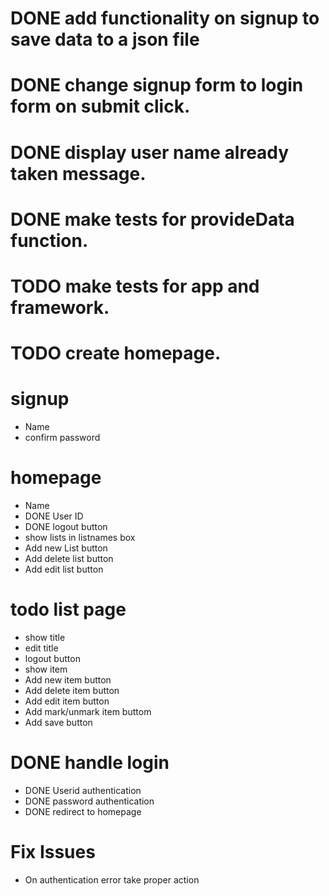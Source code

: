* DONE add functionality on signup to save data to a json file
* DONE change signup form to login form on submit click.
* DONE display user name already taken message.
* DONE make tests for provideData function.
* TODO make tests for app and framework.
* TODO create homepage.


* signup
  * Name
  * confirm password

* homepage
  * Name
  * DONE User ID
  * DONE logout button
  * show lists in listnames box
  * Add new List button
  * Add delete list button
  * Add edit list button

* todo list page
  * show title
  * edit title
  * logout button
  * show item
  * Add new item button
  * Add delete item button
  * Add edit item button
  * Add mark/unmark item buttom
  * Add save button

* DONE handle login
  * DONE Userid authentication
  * DONE password authentication
  * DONE redirect to homepage

* Fix Issues
  * On authentication error take proper action